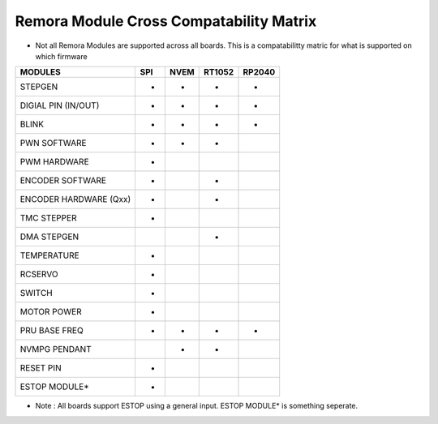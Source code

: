 Remora Module Cross Compatability Matrix
==========================================================

- Not all Remora Modules are supported across all boards. This is a compatabilitty matric for what is supported on which firmware

+------------------------+------------+----------+----------+----------+
| MODULES                | SPI        | NVEM     | RT1052   | RP2040   |
+========================+============+==========+==========+==========+
| STEPGEN                | -          | -        |  -       |     -    |
+------------------------+------------+----------+----------+----------+
| DIGIAL PIN  (IN/OUT)   | -          | -        |  -       |     -    |
+------------------------+------------+----------+----------+----------+
| BLINK                  | -          |     -    |  -       |  -       |
+------------------------+------------+----------+----------+----------+
| PWN SOFTWARE           | -          | -        |  -       |          |
+------------------------+------------+----------+----------+----------+
| PWM HARDWARE           | -          |          |          |          |
+------------------------+------------+----------+----------+----------+
| ENCODER SOFTWARE       | -          |          |  -       |          |
+------------------------+------------+----------+----------+----------+
| ENCODER HARDWARE (Qxx) | -          |          |  -       |          |
+------------------------+------------+----------+----------+----------+
| TMC STEPPER            | -          |          |          |          |
+------------------------+------------+----------+----------+----------+
| DMA STEPGEN            |            |          |     -    |          |
+------------------------+------------+----------+----------+----------+
| TEMPERATURE            | -          |          |          |          |
+------------------------+------------+----------+----------+----------+
| RCSERVO                | -          |          |          |          |
+------------------------+------------+----------+----------+----------+
| SWITCH                 | -          |          |          |          |
+------------------------+------------+----------+----------+----------+
| MOTOR POWER            | -          |          |          |          |
+------------------------+------------+----------+----------+----------+
| PRU BASE FREQ          | -          | -        |  -       |     -    |
+------------------------+------------+----------+----------+----------+
| NVMPG PENDANT          |            | -        |  -       |          |
+------------------------+------------+----------+----------+----------+
| RESET PIN              | -          |          |          |          |
+------------------------+------------+----------+----------+----------+
| ESTOP MODULE*          | -          |          |          |          |
+------------------------+------------+----------+----------+----------+

- Note : All boards support ESTOP using a general input. ESTOP MODULE* is something seperate.    

